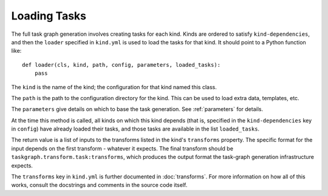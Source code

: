 Loading Tasks
=============

The full task graph generation involves creating tasks for each kind.  Kinds
are ordered to satisfy ``kind-dependencies``, and then the ``loader`` specified
in ``kind.yml`` is used to load the tasks for that kind. It should point to
a Python function like::

    def loader(cls, kind, path, config, parameters, loaded_tasks):
        pass

The ``kind`` is the name of the kind; the configuration for that kind
named this class.

The ``path`` is the path to the configuration directory for the kind. This
can be used to load extra data, templates, etc.

The ``parameters`` give details on which to base the task generation. See
:ref:`parameters` for details.

At the time this method is called, all kinds on which this kind depends
(that is, specified in the ``kind-dependencies`` key in ``config``)
have already loaded their tasks, and those tasks are available in
the list ``loaded_tasks``.

The return value is a list of inputs to the transforms listed in the kind's
``transforms`` property. The specific format for the input depends on the first
transform - whatever it expects. The final transform should be
``taskgraph.transform.task:transforms``, which produces the output format the
task-graph generation infrastructure expects.

The ``transforms`` key in ``kind.yml`` is further documented in
:doc:`transforms`.  For more information on how all of this works, consult the
docstrings and comments in the source code itself.
